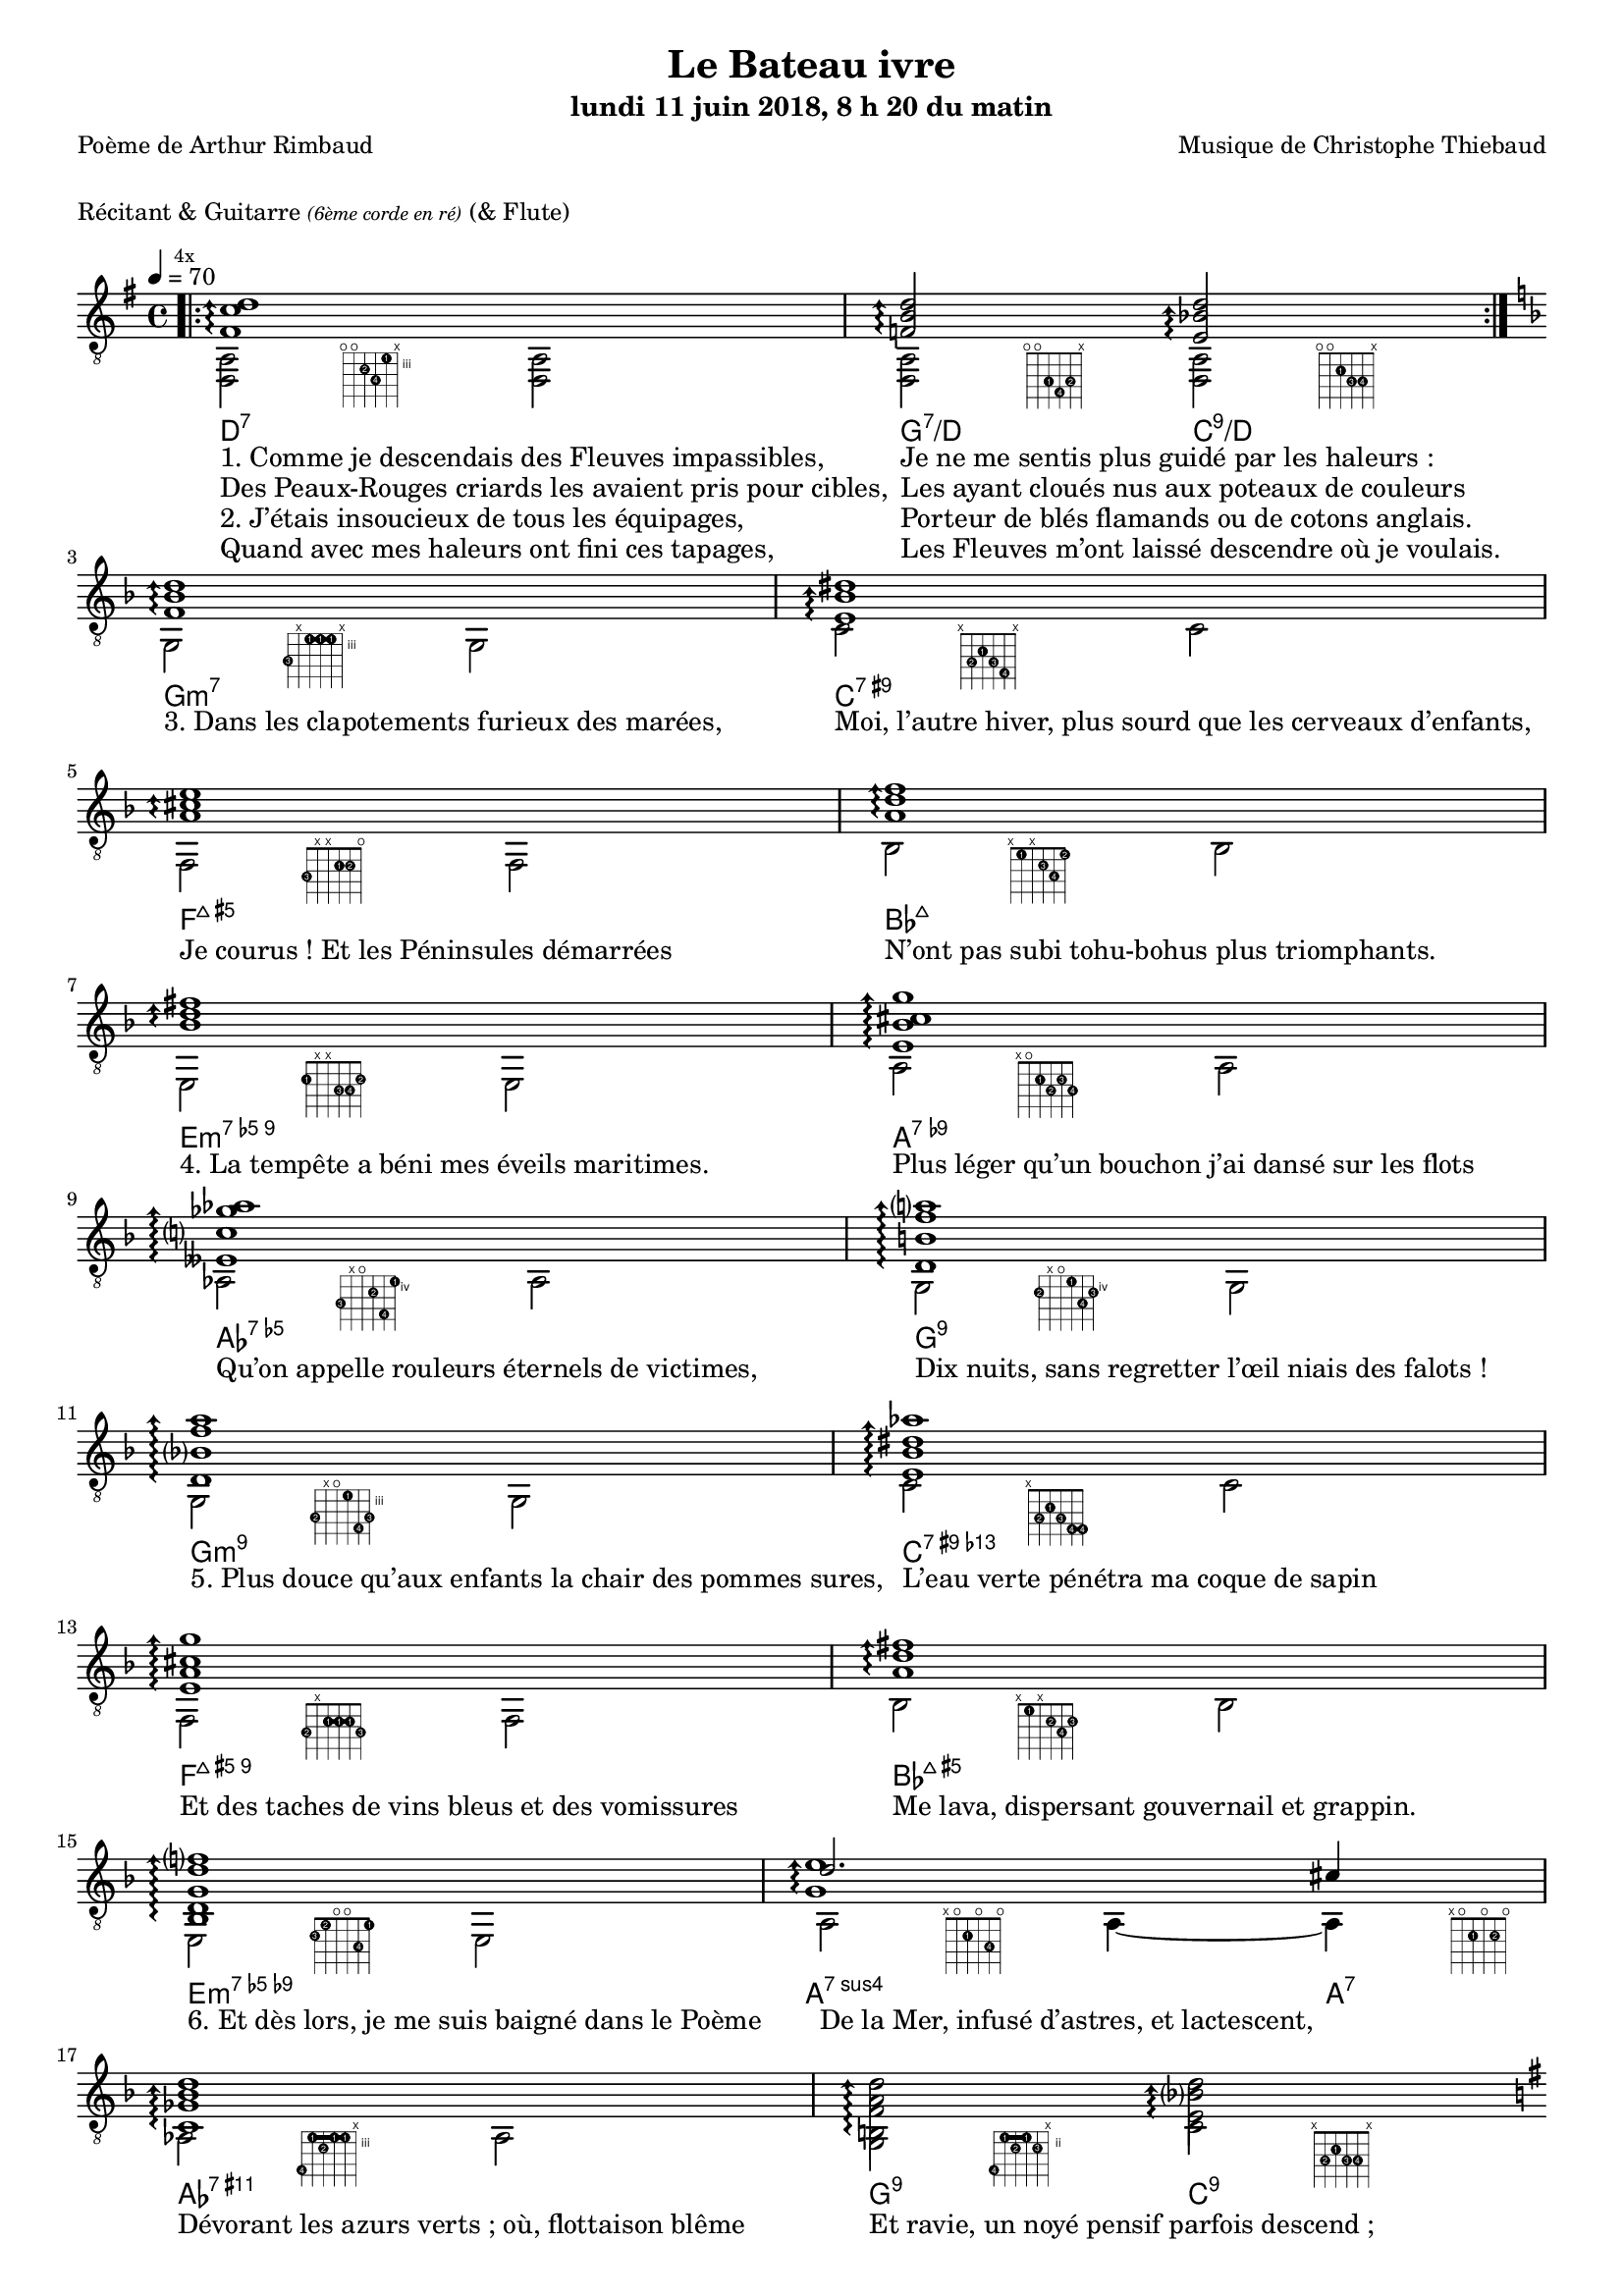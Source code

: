 \version "2.22.0"

#(set-global-staff-size 16)

%{
\paper {
  page-count = #4
}
%}

textOne = \lyricmode {
  "1. Comme je descendais des Fleuves impassibles, " " "
  "Je ne me sentis plus guidé par les haleurs : " " "
} textOneAndAHalf = \lyricmode {
  "Des Peaux-Rouges criards les avaient pris pour cibles, " " "
  "Les ayant cloués nus aux poteaux de couleurs " " "
} textTwo = \lyricmode {
  "2. J’étais insoucieux de tous les équipages, " " "
  "Porteur de blés flamands ou de cotons anglais. " " "
} textTwoAndAHalf = \lyricmode {
  "Quand avec mes haleurs ont fini ces tapages, " " "
  "Les Fleuves m’ont laissé descendre où je voulais. " " "
}

textThreeFourFiveSix = \lyricmode {
  "3. Dans les clapotements furieux des marées, " " "
  "Moi, l’autre hiver, plus sourd que les cerveaux d’enfants,  " " "
  "Je courus ! Et les Péninsules démarrées " " "
  "N’ont pas subi tohu-bohus plus triomphants. " " "

  "4. La tempête a béni mes éveils maritimes. " " "
  "Plus léger qu’un bouchon j’ai dansé sur les flots " " "
  "Qu’on appelle rouleurs éternels de victimes, " " "
  "Dix nuits, sans regretter l’œil niais des falots ! " " "

  "5. Plus douce qu’aux enfants la chair des pommes sures, " " "
  "L’eau verte pénétra ma coque de sapin " " "
  "Et des taches de vins bleus et des vomissures " " "
  "Me lava, dispersant gouvernail et grappin. " " "

  "6. Et dès lors, je me suis baigné dans le Poème " " "
  "De la Mer, infusé d’astres, et lactescent, " " "
  "Dévorant les azurs verts ; où, flottaison blême " " "
  "Et ravie, un noyé pensif parfois descend ; " " "
}

textSeven=  \lyricmode {
  "7. Où, teignant tout à coup les bleuités, délires " " "
  "Et rythmes lents sous les rutilements du jour, " " "
} textSevenAndAHalf =  \lyricmode {
  "Plus fortes que l’alcool, plus vastes que nos lyres, " " "
  "Fermentent les rousseurs amères de l’amour ! " " "
}

textSilent =  \lyricmode {
  % https://www.compart.com/fr/unicode/U+00A0
  " " " "
  " " " "
}

textHeight =  \lyricmode {
  "8. Je sais les cieux crevant en éclairs, et les trombes " " "
  "Et les ressacs, et les courants : je sais le soir, " " "
} textHeightndAHalf = \lyricmode {
  "L’Aube exaltée ainsi qu’un peuple de colombes, " " "
  "Et j’ai vu quelquefois ce que l’homme a cru voir ! " " "
} textNine = \lyricmode {
  "9. J’ai vu le soleil bas, taché d’horreurs mystiques, " " "
  "Illuminant de longs figements violets, " " "
} textNineAndAHalf = \lyricmode {
  "Pareils à des acteurs de drames très antiques " " "
  "Les flots roulant au loin leurs frissons de volets ! " " "
} textTen = \lyricmode {
  "10. J’ai rêvé la nuit verte aux neiges éblouies, " " "
  "Baisers montant aux yeux des mers avec lenteurs, " " "
} textTenAndAHalf = \lyricmode {
  "La circulation des sèves inouïes, " " "
  "Et l’éveil jaune et bleu des phosphores chanteurs ! " " "
} textEleven = \lyricmode {
  "11. J’ai suivi, des mois pleins, pareille aux vacheries " " "
  "Hystériques, la houle à l’assaut des récifs, " " "
} textElevenAndAHalf = \lyricmode {
  "Sans songer que les pieds lumineux des Maries " " "
  "Pussent forcer le mufle aux Océans poussifs ! " " "
} textTwelve = \lyricmode {
  "12. J’ai heurté, savez-vous, d’incroyables Florides " " "
  "Mêlant aux fleurs des yeux de panthères à peaux " " "
} textTwelveAndAHalf = \lyricmode {
  "D’hommes ! Des arcs-en-ciel tendus comme des brides " " "
  "Sous l’horizon des mers, à de glauques troupeaux ! " " "
} textThirteen = \lyricmode {
  "13. J’ai vu fermenter les marais énormes, nasses " " "
  "Où pourrit dans les joncs tout un Léviathan ! " " "
} textThirteenAndAHalf = \lyricmode {
  "Des écroulements d’eaux au milieu des bonaces, " " "
  "Et les lointains vers les gouffres cataractant ! " " "
}

textFourteenFifteenSixteenSeventeen = \lyricmode {
  "14. Glaciers, soleils d’argent, flots nacreux, cieux de braises ! " " "
  "Échouages hideux au fond des golfes bruns " " "
  "Où les serpents géants dévorés des punaises " " "
  "Choient, des arbres tordus, avec de noirs parfums ! " " "

  "15. J’aurais voulu montrer aux enfants ces dorades " " "
  "Du flot bleu, ces poissons d’or, ces poissons chantants. " " "
  "— Des écumes de fleurs ont bercé mes dérades " " "
  "Et d’ineffables vents m’ont ailé par instants. " " "

  "16. Parfois, martyr lassé des pôles et des zones, " " "
  "La mer dont le sanglot faisait mon roulis doux " " "
  "Montait vers moi ses fleurs d’ombre aux ventouses jaunes " " "
  "Et je restais, ainsi qu’une femme à genoux… " " "

  "17. Presque île, ballottant sur mes bords les querelles " " "
  "Et les fientes d’oiseaux clabaudeurs aux yeux blonds. " " "
  "Et je voguais, lorsqu’à travers mes liens frêles " " "
  "Des noyés descendaient dormir, à reculons ! " " "
}

textEighteen = \lyricmode {
  "18. Or moi, bateau perdu sous les cheveux des anses, " " "
  "Jeté par l’ouragan dans l’éther sans oiseau, " " "
} textEighteenAndAHalf = \lyricmode {
  "Moi dont les Monitors et les voiliers des Hanses " " "
  "N’auraient pas repêché la carcasse ivre d’eau ; " " "
} textNineteen = \lyricmode {
  "19. Libre, fumant, monté de brumes violettes, " " "
  "Moi qui trouais le ciel rougeoyant comme un mur " " "
} textNineteenAndAHalf = \lyricmode {
  "Qui porte, confiture exquise aux bons poètes, " " "
  "Des lichens de soleil et des morves d’azur ; " " "
} textTwenty = \lyricmode {
  "20. Qui courais, taché de lunules électriques, " " "
  "Planche folle, escorté des hippocampes noirs, " " "
} textTwentyAndAHalf = \lyricmode {
  "Quand les Juillets faisaient crouler à coups de triques " " "
  "Les cieux ultramarins aux ardents entonnoirs ; " " "
} textTwentyOne = \lyricmode {
  "21. Moi qui tremblais, sentant geindre à cinquante lieues " " "
  "Le rut des Béhémots et les Maelstroms épais, " " "
} textTwentyOneAndAHalf = \lyricmode {
  "Fileur éternel des immobilités bleues, " " "
  "Je regrette l’Europe aux anciens parapets ! " " "
}

textTwentyTwoTwentyThreeTwentyFourTwentyFive = \lyricmode {
  "22. J’ai vu des archipels sidéraux ! Et des îles " " "
  "Dont les cieux délirants sont ouverts au vogueur : " " "
  "— Est-ce en ces nuits sans fonds que tu dors et t’exiles, " " "
  "Million d’oiseaux d’or, ô future Vigueur ? " " "

  "23. Mais, vrai, j’ai trop pleuré ! Les Aubes sont navrantes. " " "
  "Toute lune est atroce et tout soleil amer : " " "
  "L’âcre amour m’a gonflé de torpeurs enivrantes. " " "
  "Ô que ma quille éclate ! Ô que j’aille à la mer ! " " "

  "24. Si je désire une eau d’Europe, c’est la flache " " "
  "Noire et froide où vers le crépuscule embaumé " " "
  "Un enfant accroupi, plein de tristesse, lâche " " "
  "Un bateau frêle comme un papillon de mai. " " "

  "25. Je ne puis plus, baigné de vos langueurs, ô lames, " " "
  "Enlever leur sillage aux porteurs de cotons, " " "
  "Ni traverser l’orgueil des drapeaux et des flammes, " " "
  "Ni nager sous les yeux horribles des pontons " " "
}

#(define-markup-command
  (fret-diag layout props chord)
  (markup?) (
    interpret-markup layout props #{
      \markup {
        \hspace #13
        \override #'(fret-diagram-details . ((number-type . roman-lower) (finger-code . in-dot) (barre-type . straight))) {
          \fret-diagram-terse #chord
        }
      }
    #}
  )
)

reSept                      = \markup \fret-diag "o;o;4-2;5-4;3-1;x;"
solSeptReBasse              = \markup \fret-diag "o;o;3-1;4-4;3-2;x;"
doNeufReBasse               = \markup \fret-diag "o;o;2-1;3-3;3-4;x;"

solMineurSept               = \markup \fret-diag "5-3;x;3-1-(;3-1;3-1-);x;"
doSeptNeufDieze             = \markup \fret-diag "x;3-2;2-1;3-3;4-4;x;"
faQuinteAugm                = \markup \fret-diag "3-3;x;x;2-1;2-2;o;"
siSeptMaj                   = \markup \fret-diag "x;1-1;x;2-3;3-4;1-2;"
miMinSeptQuinteDimNeufDieze = \markup \fret-diag "2-1;x;x;3-3;3-4;2-2;"
laSeptNeufBemol             = \markup \fret-diag "x;o;2-1;3-2;2-3;3-4;"
laBemolSeptQuinteDim        = \markup \fret-diag "6-3;x;o;5-2;7-4;4-1;"
solSept                     = \markup \fret-diag "5-2;x;o;4-1;6-4;5-3;"

solMinNeuf                  = \markup \fret-diag "5-2;x;o;3-1;6-4-);5-3;"
doSeptNeufDiezeQuinteAugm   = \markup \fret-diag "x;3-2;2-1;3-3;4-4-(;4-4-);"
faQuinteAugmBis             = \markup \fret-diag "3-2;x;2-1-(;2-1;2-1-);3-3;"
siSeptMajQuinteAugm         = \markup \fret-diag "x;1-1;x;2-2;3-4;2-3;"
miMinSeptQuinteDimNeufBemol = \markup \fret-diag "2-3;1-2;o;o;3-4;1-1;"
laSeptSusQuatre             = \markup \fret-diag "x;o;2-1;o;3-4;o;"
laSept                      = \markup \fret-diag "x;o;2-1;o;2-2;o;"
laBemolNeufOnze             = \markup \fret-diag "6-4;3-1-(;4-2;3-1;3-1-);x;"
solNeuf                     = \markup \fret-diag "5-4;2-1-(;3-2;2-1-);3-3;x;"
doNeuf                      = \markup \fret-diag "x;3-2;2-1;3-3;3-4;x;"

reSeptOnzeDieze             = \markup \fret-diag "o;o;4-2;5-4;3-1;4-3;"

%% http://lsr.di.unimi.it/LSR/Item?id=465

rhythmTemplate =
#(define-scheme-function (parser location pattern) (ly:music?)
   (define-music-function (parser location chord) (ly:music?)
     (make-relative (chord) chord
                    (map-some-music
                     (lambda (m)
                       (and (music-is-of-type? m 'skip-event)
                            (let ((dur (ly:music-property m 'duration))
                                  (art (ly:music-property m 'articulations))
                                  (res (ly:music-deep-copy chord)))
                              ;; transfer duration of skip to all elements with duration
                              (for-some-music
                               (lambda (c)
                                 (and (ly:duration? (ly:music-property c 'duration))
                                      (begin
                                       (set! (ly:music-property c 'duration) dur)
                                       #t)))
                               res)
                              ;; transfer articulations of skip to all relevant targets
                              (for-some-music
                               (lambda (c)
                                 (let ((prop
                                        (cond ((music-is-of-type? c 'event-chord) 'elements)
                                              ((music-is-of-type? c 'rhythmic-event) 'articulations)
                                              (else #f))))
                                   (and prop
                                        (begin
                                         (set! (ly:music-property c prop)
                                               (append (ly:music-property c prop)
                                                       art))
                                         #t))))
                               res)
                              res)))
                     (ly:music-deep-copy pattern)))))

%%%%%%%%%%%%%%%%%%%%%%%

strumOne     = \rhythmTemplate     { r8.     s16 r8   s8       r8. s16  r8  s8 }
strumOneHalf = \rhythmTemplate     { r8.     s16 r8   s8       }
strumTwoInit = \rhythmTemplate     { s8.     s16 r8.      s16~ s8. s16  r8. }
strumTwo     = \rhythmTemplate {s16~ s8.     s16 r8.      s16~ s8. s16  r8. }
strumTwoHalf = \rhythmTemplate {s16~ s8.     s16 r8.      }
strumTwoEnd  = \rhythmTemplate {s16~ s8.     s16 r8.      s16~ s8. s16~ s4     }

% couplet

coupletBasse = {
  \voiceTwo
  <d a>2-\reSept        <d a>                |
  <d a>-\solSeptReBasse <d a>-\doNeufReBasse |
}

coupletBasseSimple = {
  \voiceTwo
  <d a>2 <d a> |
  <d a>  <d a> |
}

couplet = {
  \voiceOne
  \arpeggioArrowUp
  <fis' c'' d''>1\arpeggio                       |
  <f' b' d''>2\arpeggio <e' bes' d''>2\arpeggio  |
}

coupletStrum = {
  \voiceOne
  \strumOne { <fis' c'' d''> }                     |
  \strumOneHalf { <f'   b'  d''> } \strumOneHalf { <e' bes' d''> } |
}

% refrain

refrain = {
  \voiceOne
  <f' bes' d''>1\arpeggio                           |
  <e' bes' dis''>\arpeggio                          |
  <a' cis'' e''>\arpeggio                           |
  <a' d'' f''>\arpeggio                             |
  <bes' d'' fis''>\arpeggio                         |
  <e' bes' cis'' g''>\arpeggio                      |
  <eeses' c'' ges'' aes''>\arpeggio                 |
  <d' b' f'' a''>\arpeggio                          |
              
  <d' bes' f'' a''>\arpeggio                        |
  <e' bes' dis'' aes''>\arpeggio                    |
  <e' a' cis'' g'' >\arpeggio                       |
  <a' d'' fis''>\arpeggio                           |
  <bes d' g' d'' f''>\arpeggio                      |
  <<              
    {              
      \voiceTwo              
      <g' e''>1\arpeggio                            |
    }              
    \new Voice {              
      \voiceOne              
      d''2. cis''4                                  |
    }              
  >>              
  <c' ges' bes' d'' >1\arpeggio                     |
  <b f' a' d'' >2\arpeggio <e' bes' d'' >2\arpeggio |
}

refrainStrum =  {
  \voiceOne
  \strumOne { <f' bes' d''> }                                          |
  \strumOne { <e' bes' dis''> }                                        |
  \strumOne { <a' cis'' e''> }                                         |
  \strumOne { <a' d'' f''> }                                           |
  \strumOne { <bes' d'' fis''> }                                       |
  \strumOne { <e' bes' cis'' g''> }                                    |
  \strumOne { <eeses' c'' ges'' aes''> }                               |
  \strumOne { <d' b' f'' a''> }                                        |

  \strumOne { <d' bes' f'' a''> }                                      |
  \strumOne { <e' bes' dis'' aes''> }                                  |
  \strumOne { <e' a' cis'' g'' > }                                     |
  \strumOne { <a' d'' fis''> }                                         |
  \strumOne { <bes d' g' d'' f''> }                                    |
  \strumOneHalf  { <g' d'' e''>  } \strumOneHalf {<g' cis'' e''> }     |
  \strumOne { <c' ges' bes' d'' > }                                    |
  \strumOneHalf { <b f' a' d'' > } \strumOneHalf {<e' bes' d'' > }     |
}

% refrain
refrainStrunBis =  {
  \voiceOne
  \strumTwoInit { <f'     bes'  d''         >}
  \strumTwo     { <e'     bes'  dis''       >}
  \strumTwo     { <a'     cis'' e''         >}
  \strumTwo     { <a'     d''   f''         >}
  \strumTwo     { <bes'   d''   fis''       >}
  \strumTwo     { <e'     bes'  cis'' g''   >}
  \strumTwo     { <eeses' c''   ges'' aes'' >}
  \strumTwo     { <d'     b'    f''   a''   >}
  \strumTwo     { <d'     bes'  f''   a''   >}
  \strumTwo     { <e'     bes'  dis'' aes'' >}
  \strumTwo     { <e'     a'    cis'' g''   >}
  \strumTwo     { <a'     d''         fis'' >}
  \strumTwo     { <bes d'     g'  d'' f''   >}
  \strumTwoHalf { <e' g'  d''   e''         >} \strumTwoHalf { <e' g'  cis'' e'' >}
  \strumTwo     { <c'     ges'  bes' d''    >}
  \strumTwoHalf { <b      f'    a' d''      >} \strumTwoHalf { <e'     bes'  d'' >}
} 

refrainBasse =  {
  \voiceTwo
  g2-\solMineurSept               g               |
  c'-\doSeptNeufDieze             c'              |
  f-\faQuinteAugm                 f               |
  bes-\siSeptMaj                  bes             |
  e-\miMinSeptQuinteDimNeufDieze  e               |
  a-\laSeptNeufBemol              a               |
  aes-\laBemolSeptQuinteDim       aes             |
  g-\solSept                      g               |

  g-\solMinNeuf                   g               |
  c'-\doSeptNeufDiezeQuinteAugm   c'              |
  f-\faQuinteAugmBis              f               |
  bes-\siSeptMajQuinteAugm        bes             |
  e-\miMinSeptQuinteDimNeufBemol  e               |
  a2-\laSeptSusQuatre             a4~ a4-\laSept  |
  aes2-\laBemolNeufOnze           aes             |
  g-\solNeuf                      c'-\doNeuf      |
}

refrainBasseSimple = {
  \voiceTwo
  g2  g    |
  c'  c'   |
  f   f    |
  bes bes  |
  e   e    |
  a   a    |
  as  as   |
  g   g    |

  g   g    |
  c'  c'   |
  f   f    |
  bes bes  |
  e   e    |
  a   a    |
  as  as   |
  g   c'   |
}

% coda

codaBasse = {
  \repeat unfold 4 <d a d'>2
}

codaStrumBis = {
  \arpeggioArrowUp
  \strumTwo    { <gis' d'' gis''> } 
  \strumTwoEnd { <gis' d'' gis''> } 
  <d a fis' c'' d'' gis''>1-\reSeptOnzeDieze
  \arpeggio
  \laissezVibrer
}

%%%%%%%%%%%%%%%%%%%%%%%%%%%%%%%%%%%%%%%%%%%%%%

\header {
  title = "Le Bateau ivre"
  subtitle = \markup { \abs-fontsize #10 "lundi 11 juin 2018, 8 h 20 du matin"}
  poet = "Poème de Arthur Rimbaud"
  composer = "Musique de Christophe Thiebaud"
}

\markup {
  \vspace #1
}

\markup { "Récitant & Guitarre" { \abs-fontsize #7 \italic "(6ème corde en ré)" } "(& Flute)" }

\score {

  \new Staff = "main" \transpose c' c {
    % \set Staff.instrumentName = \markup \center-column { "Guitarre" { \abs-fontsize #7 \italic "6ème corde en ré" } }
    % \set Staff.midiInstrument = "acoustic guitar (nylon)"

    \tempo 4 = 70

    % { part I
    <<
      \new ChordNames {
        \chordmode {
          d1:7                  |
          g2:7/d        c:9/d   |

          g1:m7                 |
          c:7.9+                |
          f:7+.5+               |
          bes:7+                |
          e:m7.5-.9             |
          a:7.9-                |
          aes:7.5-              |
          g:7.9                 |

          g:m7.9                |
          c:7.9+.13-            |
          f:7+.5+.9             |
          bes:7+.5+             |
          e:m7.5-.9-            |
          a2.:7sus4     a4:7    |
          aes1:7.9.11+          |
          g2:9          c:9     |

          d1:7                  |
          g2:7/d        c:9/d   |
        }
      }
      \new Voice = "basseI" {
        \voiceTwo

        \key g \major
        \bar ".|:"
        \mark \markup {\tiny  "4x"}
        \repeat volta 4 \coupletBasse
        \break

        \key d \minor
        \refrainBasse
        \break

        \key g \major
        \bar ".|:"
        \repeat volta 2 \coupletBasse
        \break
      }
      \new Voice = "accordsI" {
        \voiceOne

        \repeat volta 4 \couplet
        \refrain
        \repeat volta 2 \couplet
      }
      \new Lyrics \lyricsto "basseI" {
        <<
          \textOne
          \new Lyrics {
            \set associatedVoice = "basseI"
            \textOneAndAHalf
          }
          \new Lyrics {
            \set associatedVoice = "basseI"
            \textTwo
          }
          \new Lyrics {
            \set associatedVoice = "basseI"
            \textTwoAndAHalf
          }
        >>
        \textThreeFourFiveSix
        <<
          \textSeven

          \new Lyrics {
            \set associatedVoice = "basseI"
            \textSevenAndAHalf
          }
        >>
      }
    >>
    % end of part I
    %}

    % { part II
    <<
      \new Voice = "basseII" {
        \voiceTwo
        \bar ":|.|:"
        \repeat volta 2 \coupletBasseSimple
        \break

        \bar ":|.|:"
        \mark \markup { \tiny  "8x"}
        \repeat volta 8 \coupletBasseSimple
        \break
        <<
          \new Staff \with {
            instrumentName = "Flute"
            shortInstrumentName = "Flute"
            midiInstrument = "flute"
            alignAboveContext = #"main"
          } \relative d''' {
            \key g \major
            \clef treble
            f8. d16~ d4  r4        g16 f g a |
            f8. d16~ d4  r2                  |
            f8. d16~ d4  r4        g16 f g a |
            f2           r2                  |
            f8. d16~ d4  r4        g16 f g a |
            f8. d16~ d4  r2                  |
            f8. d16~ d4  r4        g16 f g a |
            f2           r8 d'16 a g   f d8  |
          }
          \repeat unfold 4 \coupletBasseSimple
          \break
        >>
        <<
          \new Staff  \with {
            instrumentName = "Flute"
            shortInstrumentName = "Flute"
            midiInstrument = "flute"
            alignAboveContext = #"main"
          } \relative d''' {
            \key d \minor
            \clef treble
            f8. d16~ d4  r4        g16 f g a |
            f8. d16~ d4  r2                  |
            f2           r4        g16 f g a |
            f2           r2                  |
            f8. d16~ d4  r4        g16 f g a |
            f2           r8 d'16 a g   f d8  |
            f2           r4        g16 f g a |
            d,2          r2                  |
          }

          \key d \minor
          \refrainBasseSimple
        >>

      }
      \new Voice = "accordsII" {
        \voiceOne
        \repeat volta 2 \coupletStrum
        \repeat volta 8 \coupletStrum
        \repeat unfold 4 \coupletStrum
        \refrainStrum
      }
      \new Lyrics \lyricsto "basseII" {
        \textSilent
        <<
          \textHeight

          \new Lyrics {
            \set associatedVoice = "basseII"
            \textHeightndAHalf
          }
          \new Lyrics {
            \set associatedVoice = "basseII"
            \textNine
          }
          \new Lyrics {
            \set associatedVoice = "basseII"
            \textNineAndAHalf
          }
          \new Lyrics {
            \set associatedVoice = "basseII"
            \textTen
          }
          \new Lyrics {
            \set associatedVoice = "basseII"
            \textTenAndAHalf
          }
          \new Lyrics {
            \set associatedVoice = "basseII"
            \textEleven
          }
          \new Lyrics {
            \set associatedVoice = "basseII"
            \textElevenAndAHalf
          }
        >>
        \textTwelve
        \textTwelveAndAHalf
        \textThirteen
        \textThirteenAndAHalf
        \textFourteenFifteenSixteenSeventeen
      }
    >>
    % end of part II
    %}
    % { part III
    <<
      \new Voice = "basseIII" {
        \voiceTwo
        \break
        \key g \major
        \coupletBasseSimple
        \coupletBasseSimple
        \break

        \repeat volta 8 {<d a>2 <d a> | <d a> <d a>4 \hideNotes r8. \unHideNotes }
        \alternative {
          { \hideNotes r16 \unHideNotes }
          { \hideNotes r16 \unHideNotes }
        }
        \break

        \key d \minor
        \refrainBasseSimple
        \break

        \key g \major
        \codaBasse
      }
      \new Voice = "accordsIII" {
        \voiceOne
        \couplet
        {
          \voiceOne
          <fis' c'' d''>1 \arpeggio
          |
          <f' b' d''>2 \arpeggio
          <e' bes' d''>4.. \arpeggio
          <fis' c''  d''>16~
          |
        }
        \repeat volta 8 {
          {
            \voiceOne
            \strumTwoInit {<fis' c''  d''>}
            \strumTwoHalf {<f'   b'   d''>}   
            \strumTwoHalf {<e'   bes' d''>} 
          }
        }
        \alternative {
          {
            \partial 16 <fis' c''  d''>16\laissezVibrer
          }
          {
            \key d \minor
            \partial 16 <f' bes' d''>16~
          }
        }
        \break
        \refrainStrunBis
        \codaStrumBis
      }
      \new Lyrics \lyricsto "basseIII" {
        \textSilent
        \textSilent
        <<
          \textEighteen

          \new Lyrics {
            \set associatedVoice = "basseIII"
            \textEighteenAndAHalf
          }
          \new Lyrics {
            \set associatedVoice = "basseIII"
            \textNineteen
          }
          \new Lyrics {
            \set associatedVoice = "basseIII"
            \textNineteenAndAHalf
          }
          \new Lyrics {
            \set associatedVoice = "basseIII"
            \textTwenty
          }
          \new Lyrics {
            \set associatedVoice = "basseIII"
            \textTwentyAndAHalf
          }
          \new Lyrics {
            \set associatedVoice = "basseIII"
            \textTwentyOne
          }
          \new Lyrics {
            \set associatedVoice = "basseIII"
            \textTwentyOneAndAHalf
          }
        >>
        \textTwentyTwoTwentyThreeTwentyFourTwentyFive
      }

    >>
    % end of part III
    %}
  }

  \layout {
    \clef "treble_8"
    \time 4/4
    indent = #0
    \override LyricText.self-alignment-X = #LEFT
    \accidentalStyle modern-voice-cautionary
    % \override Lyrics.LyricText.font-size = #-1
  }

  \midi {
    \tempo 4 = 70
  }
}

